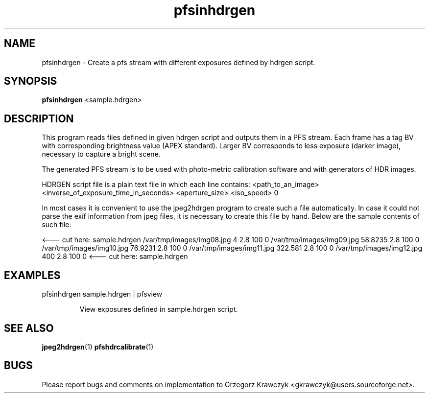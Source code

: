 .TH "pfsinhdrgen" 1
.SH NAME
pfsinhdrgen \- Create a pfs stream with different exposures defined by
hdrgen script.

.SH SYNOPSIS
.B pfsinhdrgen
<sample.hdrgen>

.SH DESCRIPTION
This program reads files defined in given hdrgen script and outputs
them in a PFS stream. Each frame has a tag BV with corresponding
brightness value (APEX standard). Larger BV corresponds to less
exposure (darker image), necessary to capture a bright scene.

The generated PFS stream is to be used with photo-metric calibration
software and with generators of HDR images.

HDRGEN script file is a plain text file in which each line contains:
<path_to_an_image> <inverse_of_exposure_time_in_seconds> <aperture_size> <iso_speed> 0

In most cases it is convenient to use the jpeg2hdrgen program to
create such a file automatically. In case it could not parse the exif
information from jpeg files, it is necessary to create this file by
hand. Below are the sample contents of such file:

<--- cut here: sample.hdrgen
/var/tmp/images/img08.jpg 4 2.8 100 0
/var/tmp/images/img09.jpg 58.8235 2.8 100 0
/var/tmp/images/img10.jpg 76.9231 2.8 100 0
/var/tmp/images/img11.jpg 322.581 2.8 100 0
/var/tmp/images/img12.jpg 400 2.8 100 0
<--- cut here: sample.hdrgen


.SH EXAMPLES
.TP
pfsinhdrgen sample.hdrgen | pfsview

View exposures defined in sample.hdrgen script.

.SH "SEE ALSO"
.BR jpeg2hdrgen (1)
.BR pfshdrcalibrate (1)
.SH BUGS
Please report bugs and comments on implementation to 
Grzegorz Krawczyk <gkrawczyk@users.sourceforge.net>.
